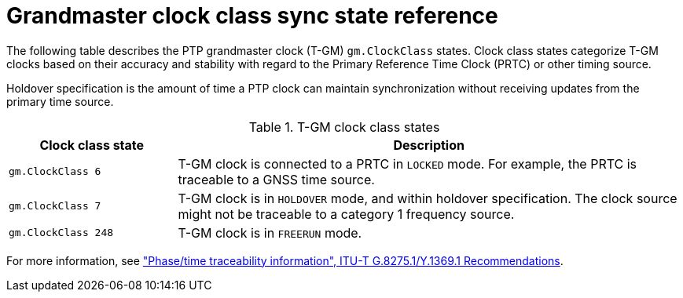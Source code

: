 // Module included in the following assemblies:
//
// * networking/ptp/configuring-ptp.adoc

:_mod-docs-content-type: REFERENCE
[id="nw-ptp-grandmaster-clock-class-reference_{context}"]
= Grandmaster clock class sync state reference

The following table describes the PTP grandmaster clock (T-GM) `gm.ClockClass` states.
Clock class states categorize T-GM clocks based on their accuracy and stability with regard to the Primary Reference Time Clock (PRTC) or other timing source.

Holdover specification is the amount of time a PTP clock can maintain synchronization without receiving updates from the primary time source.

.T-GM clock class states
[cols="1,3" options="header"]
|====
|Clock class state
|Description

|`gm.ClockClass 6`
|T-GM clock is connected to a PRTC in `LOCKED` mode.
For example, the PRTC is traceable to a GNSS time source.

|`gm.ClockClass 7`
|T-GM clock is in `HOLDOVER` mode, and within holdover specification.
The clock source might not be traceable to a category 1 frequency source.

|`gm.ClockClass 248`
|T-GM clock is in `FREERUN` mode.
|====

For more information, see link:https://www.itu.int/rec/T-REC-G.8275.1-202211-I/en["Phase/time traceability information", ITU-T G.8275.1/Y.1369.1 Recommendations].
